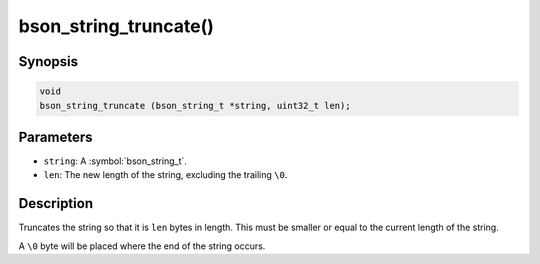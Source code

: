 .. _bson_string_truncate

bson_string_truncate()
======================

Synopsis
--------

.. code-block:: c

  void
  bson_string_truncate (bson_string_t *string, uint32_t len);

Parameters
----------

* ``string``: A :symbol:`bson_string_t`.
* ``len``: The new length of the string, excluding the trailing ``\0``.

Description
-----------

Truncates the string so that it is ``len`` bytes in length. This must be smaller or equal to the current length of the string.

A ``\0`` byte will be placed where the end of the string occurs.

